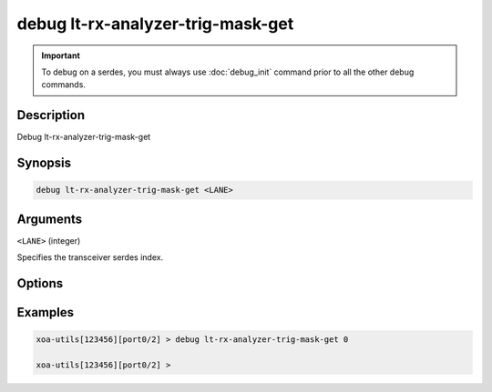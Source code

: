 debug lt-rx-analyzer-trig-mask-get
==================================

.. important::
    
    To debug on a serdes, you must always use :doc:`debug_init` command prior to all the other debug commands.

    
Description
-----------

Debug lt-rx-analyzer-trig-mask-get



Synopsis
--------

.. code-block:: text

    debug lt-rx-analyzer-trig-mask-get <LANE>


Arguments
---------

``<LANE>`` (integer)

Specifies the transceiver serdes index.


Options
-------



Examples
--------

.. code-block:: text

    xoa-utils[123456][port0/2] > debug lt-rx-analyzer-trig-mask-get 0

    xoa-utils[123456][port0/2] >






